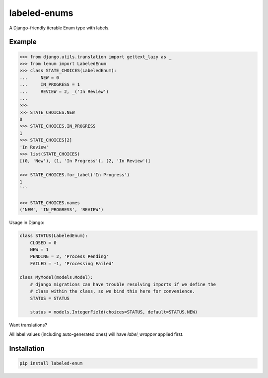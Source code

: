 labeled-enums
=============

A Django-friendly iterable Enum type with labels.

Example
-------

.. code-block:: python

    >>> from django.utils.translation import gettext_lazy as _
    >>> from lenum import LabeledEnum
    >>> class STATE_CHOICES(LabeledEnum):
    ...     NEW = 0
    ...     IN_PROGRESS = 1
    ...     REVIEW = 2, _('In Review')
    ...
    >>>
    >>> STATE_CHOICES.NEW
    0
    >>> STATE_CHOICES.IN_PROGRESS
    1
    >>> STATE_CHOICES[2]
    'In Review'
    >>> list(STATE_CHOICES)
    [(0, 'New'), (1, 'In Progress'), (2, 'In Review')]

    >>> STATE_CHOICES.for_label('In Progress')
    1
    ```

    >>> STATE_CHOICES.names
    ('NEW', 'IN_PROGRESS', 'REVIEW')

Usage in Django:

.. code-block:: python

    class STATUS(LabeledEnum):
        CLOSED = 0
        NEW = 1
        PENDING = 2, 'Process Pending'
        FAILED = -1, 'Processing Failed'

    class MyModel(models.Model):
        # django migrations can have trouble resolving imports if we define the
        # class within the class, so we bind this here for convenience.
        STATUS = STATUS

        status = models.IntegerField(choices=STATUS, default=STATUS.NEW)

Want translations?

.. code-block:: python
    from django.utils.translation import gettext_lazy as _

    class STATUS(LabeledEnum, label_wrapper=_):
        CLOSED = 0
        NEW = 1
        PENDING = 2, 'Process Pending'
        FAILED = -1, 'Processing Failed'

All label values (including auto-generated ones) will have `label_wrapper`
applied first.

Installation
------------

.. code-block::

    pip install labeled-enum
